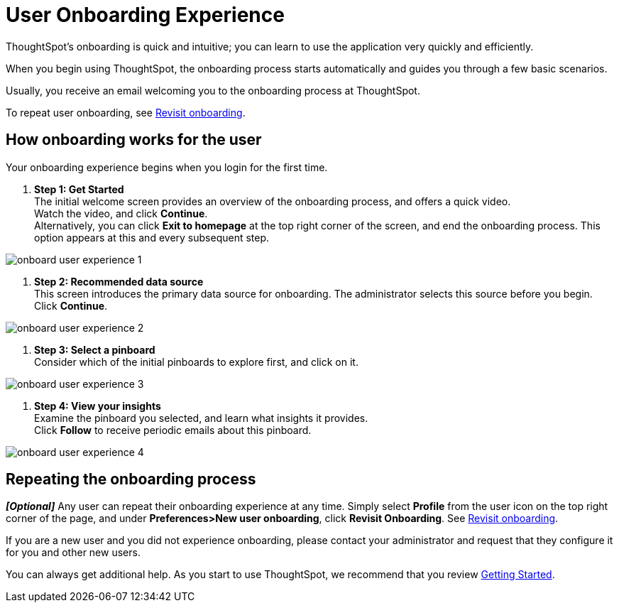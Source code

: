 = User Onboarding Experience
:last_updated: 10/07/2019

ThoughtSpot's onboarding is quick and intuitive; you can learn to use the application very quickly and efficiently.

When you begin using ThoughtSpot, the onboarding process starts automatically and guides you through a few basic scenarios.

Usually, you receive an email welcoming you to the onboarding process at ThoughtSpot.

To repeat user onboarding, see xref:about-user.adoc#onboarding[Revisit onboarding].

[#onboarding-user]
== How onboarding works for the user

Your onboarding experience begins when you login for the first time.

. *Step 1: Get Started* +
 The initial welcome screen provides an overview of the onboarding process, and offers a quick video. +
 Watch the video, and click *Continue*. +
 Alternatively, you can click *Exit to homepage* at the top right corner of the screen, and end the onboarding process.
 This option appears at this and every subsequent step.

image::onboard-user-experience-1.png[]
. *Step 2: Recommended data source* +
 This screen introduces the primary data source for onboarding.
 The administrator selects this source before you begin.
 Click *Continue*. +

image::onboard-user-experience-2.png[]
. *Step 3: Select a pinboard* +
 Consider which of the initial pinboards to explore first, and click on it.

image::onboard-user-experience-3.png[]
. *Step 4: View your insights* +
 Examine the pinboard you selected, and learn what insights it provides. +
 Click *Follow* to receive periodic emails about this pinboard. +

image::onboard-user-experience-4.png[]

== Repeating the onboarding process

*_[Optional]_* Any user can repeat their onboarding experience at any time.
Simply select *Profile* from the user icon on the top right corner of the page, and under *Preferences>New user onboarding*, click *Revisit Onboarding*.
See xref:about-user.adoc#onboarding[Revisit onboarding].

If you are a new user and you did not experience onboarding, please contact your administrator and request that they configure it for you and other new users.

You can always get additional help.
As you start to use ThoughtSpot, we recommend that you review xref:getting-started.adoc[Getting Started].
